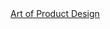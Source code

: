 
#+BEGIN_HTML
<script async src="https://static.medium.com/embed.js"></script><a class="m-collection" href="https://medium.com/art-of-product-design">Art of Product Design</a>
#+END_HTML
